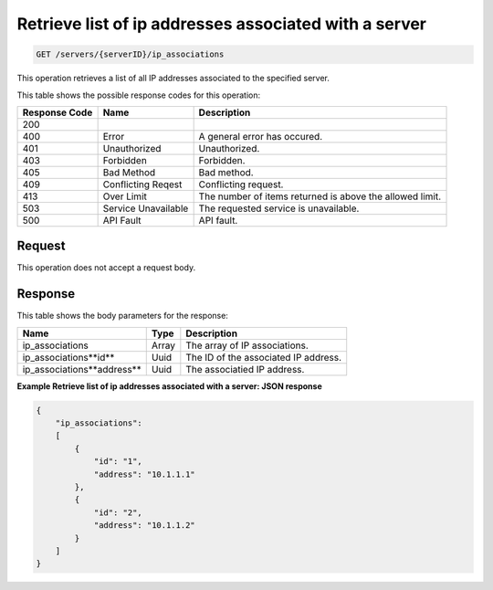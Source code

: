 
.. THIS OUTPUT IS GENERATED FROM THE WADL. DO NOT EDIT.

Retrieve list of ip addresses associated with a server
^^^^^^^^^^^^^^^^^^^^^^^^^^^^^^^^^^^^^^^^^^^^^^^^^^^^^^^^^^^^^^^^^^^^^^^^^^^^^^^^

.. code::

    GET /servers/{serverID}/ip_associations

This operation retrieves a list of all IP addresses associated to the specified server.



This table shows the possible response codes for this operation:


+--------------------------+-------------------------+-------------------------+
|Response Code             |Name                     |Description              |
+==========================+=========================+=========================+
|200                       |                         |                         |
+--------------------------+-------------------------+-------------------------+
|400                       |Error                    |A general error has      |
|                          |                         |occured.                 |
+--------------------------+-------------------------+-------------------------+
|401                       |Unauthorized             |Unauthorized.            |
+--------------------------+-------------------------+-------------------------+
|403                       |Forbidden                |Forbidden.               |
+--------------------------+-------------------------+-------------------------+
|405                       |Bad Method               |Bad method.              |
+--------------------------+-------------------------+-------------------------+
|409                       |Conflicting Reqest       |Conflicting request.     |
+--------------------------+-------------------------+-------------------------+
|413                       |Over Limit               |The number of items      |
|                          |                         |returned is above the    |
|                          |                         |allowed limit.           |
+--------------------------+-------------------------+-------------------------+
|503                       |Service Unavailable      |The requested service is |
|                          |                         |unavailable.             |
+--------------------------+-------------------------+-------------------------+
|500                       |API Fault                |API fault.               |
+--------------------------+-------------------------+-------------------------+


Request
""""""""""""""""

This operation does not accept a request body.

Response
""""""""""""""""

This table shows the body parameters for the response:

+---------------------------+-------------------------+-------------------------+
|Name                       |Type                     |Description              |
+===========================+=========================+=========================+
|ip_associations            |Array                    |The array of IP          |
|                           |                         |associations.            |
+---------------------------+-------------------------+-------------------------+
|ip_associations\**id**     |Uuid                     |The ID of the associated |
|                           |                         |IP address.              |
+---------------------------+-------------------------+-------------------------+
|ip_associations\**address**|Uuid                     |The associatied IP       |
|                           |                         |address.                 |
+---------------------------+-------------------------+-------------------------+


**Example Retrieve list of ip addresses associated with a server: JSON response**


.. code::

    {
        "ip_associations": 
        [
            {
                "id": "1", 
                "address": "10.1.1.1"
            }, 
            {
                "id": "2", 
                "address": "10.1.1.2"
            }
        ]
    }


